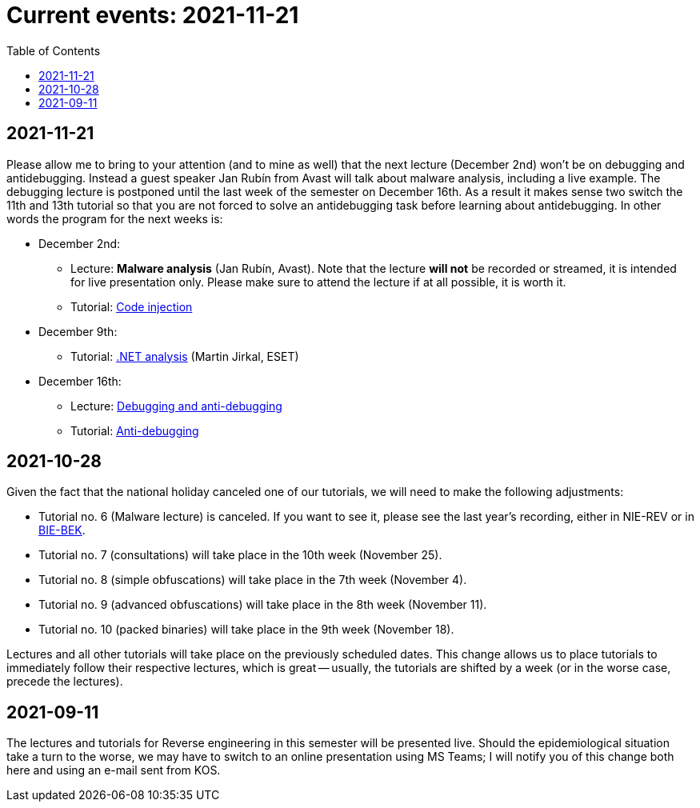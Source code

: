 ﻿
= Current events: 2021-11-21
:toc:
:imagesdir: ../media

== 2021-11-21

Please allow me to bring to your attention (and to mine as well) that the next lecture (December 2nd) won't be on debugging and antidebugging. Instead a guest speaker Jan Rubín from Avast will talk about malware analysis, including a live example. The debugging lecture is postponed until the last week of the semester on December 16th. As a result it makes sense two switch the 11th and 13th tutorial so that you are not forced to solve an antidebugging task before learning about antidebugging. In other words the program for the next weeks is:

* December 2nd:
** Lecture: **Malware analysis** (Jan Rubín, Avast). Note that the lecture **will not** be recorded or streamed, it is intended for live presentation only. Please make sure to attend the lecture if at all possible, it is worth it.
** Tutorial: xref:{imagesdir}/../en/labs/lab13.adoc[Code injection]
* December 9th:
** Tutorial: xref:{imagesdir}/../en/labs/lab12.adoc[.NET analysis] (Martin Jirkal, ESET)
* December 16th:
** Lecture: xref:{imagesdir}/lectures/rev06en.pdf[Debugging and anti-debugging]
** Tutorial: xref:{imagesdir}/../en/labs/lab11.adoc[Anti-debugging]

== 2021-10-28

Given the fact that the national holiday canceled one of our tutorials, we will need to make the following adjustments:

* Tutorial no. 6 (Malware lecture) is canceled. If you want to see it, please see the last year's recording, either in NIE-REV or in https://courses.fit.cvut.cz/BIE-BEK[BIE-BEK].
* Tutorial no. 7 (consultations) will take place in the 10th week (November 25).
* Tutorial no. 8 (simple obfuscations) will take place in the 7th week (November 4).
* Tutorial no. 9 (advanced obfuscations) will take place in the 8th week (November 11).
* Tutorial no. 10 (packed binaries) will take place in the 9th week (November 18).

Lectures and all other tutorials will take place on the previously scheduled dates. This change allows us to place tutorials to immediately follow their respective lectures, which is great -- usually, the tutorials are shifted by a week (or in the worse case, precede the lectures).

== 2021-09-11

The lectures and tutorials for Reverse engineering in this semester will be presented live. Should the epidemiological situation take a turn to the worse, we may have to switch to an online presentation using MS Teams; I will notify you of this change both here and using an e-mail sent from KOS.
